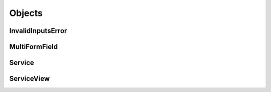 
Objects
=======


InvalidInputsError
------------------


MultiFormField
--------------


Service
-------


ServiceView
-----------
